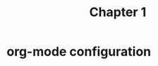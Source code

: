 #+TITLE: Chapter 1
* org-mode configuration
#+FILETAGS: AI4KIDS
#+STARTUP: overview
#+STARTUP: hidestars
#+LANGUAGE: zh-CN
